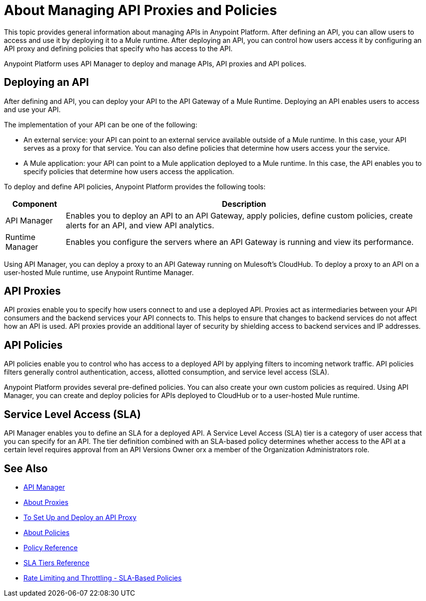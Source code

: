 = About Managing API Proxies and Policies

This topic provides general information about managing APIs in Anypoint Platform. After defining an API, you can allow users to access and use it by deploying it to a Mule runtime. After deploying an API, you can control how users access it by configuring an API proxy and defining policies that specify who has access to the API.

Anypoint Platform uses API Manager to deploy and manage APIs, API proxies and API polices.

== Deploying an API

After defining and API, you can deploy your API to the API Gateway of a Mule Runtime. Deploying an API enables users to access and use your API.

The implementation of your API can be one of the following:

* An external service: your API can point to an external service available outside of a Mule runtime. In this case, your API serves as a proxy for that service. You can also define policies that determine how users access your the service.

* A Mule application: your API can point to a Mule application deployed to a Mule runtime. In this case, the API enables you to specify policies that determine how users access the application.


To deploy and define API policies, Anypoint Platform provides the following tools:

[%header%autowidth.spread]
|===
| Component | Description
| API Manager | Enables you to deploy an API to an API Gateway, apply policies, define custom policies, create alerts for an API, and view API analytics.
| Runtime Manager | Enables you configure the servers where an API Gateway is running and view its performance.
|===


Using API Manager, you can deploy a proxy to an API Gateway running on Mulesoft's CloudHub. To deploy a proxy to an API on a user-hosted Mule runtime, use Anypoint Runtime Manager.


== API Proxies

API proxies enable you to specify how users connect to and use a deployed API. Proxies act as intermediaries between your API consumers and the backend services your API connects to. This helps to ensure that changes to backend services do not affect how an API is used. API proxies provide an additional layer of security by shielding access to backend services and IP addresses.

== API Policies

API policies enable you to control who has access to a deployed API by applying filters to incoming network traffic. API policies filters generally control authentication, access, allotted consumption, and service level access (SLA).

Anypoint Platform provides several pre-defined policies. You can also create your own custom policies as required. Using API Manager, you can create and deploy policies for APIs deployed to CloudHub or to a user-hosted Mule runtime. 

== Service Level Access (SLA)

API Manager enables you to define an SLA for a deployed API. A Service Level Access (SLA) tier is a category of user access that you can specify for an API. The tier definition combined with an SLA-based policy determines whether access to the API at a certain level requires approval from an API Versions Owner orx a member of the Organization Administrators role. 

== See Also

* link:/api-manager/[API Manager]
* link:/api-manager/proxy-about[About Proxies]
* link:/api-manager/tutorial-set-up-and-deploy-an-api-proxy[To Set Up and Deploy an API Proxy]
* link:/api-manager/using-policies[About Policies]
* link:/api-manager/policy-reference[Policy Reference]
* link:/api-manager/defining-sla-tiers[SLA Tiers Reference]
* link:/api-manager/rate-limiting-and-throttling-sla-based-policies[Rate Limiting and Throttling - SLA-Based Policies]